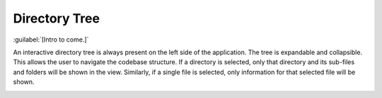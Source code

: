 ==============
Directory Tree
==============

:guilabel:`[Intro to come.]`

An interactive directory tree is always present on the left side of the application. The tree is
expandable and collapsible. This allows the user to navigate the codebase structure. If a directory
is selected, only that directory and its sub-files and folders will be shown in the view.
Similarly, if a single file is selected, only information for that selected file will be shown.

.. image:: data/navigate-code-tree.gif
